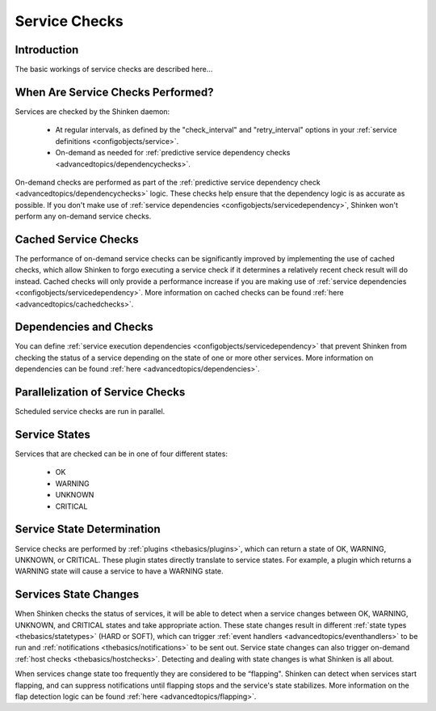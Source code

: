 .. _thebasics/servicechecks:

================
 Service Checks 
================


Introduction 
=============

The basic workings of service checks are described here...


When Are Service Checks Performed? 
===================================

Services are checked by the Shinken daemon:

  * At regular intervals, as defined by the "check_interval" and "retry_interval" options in your :ref:`service definitions <configobjects/service>`.
  * On-demand as needed for :ref:`predictive service dependency checks <advancedtopics/dependencychecks>`.

On-demand checks are performed as part of the :ref:`predictive service dependency check <advancedtopics/dependencychecks>` logic. These checks help ensure that the dependency logic is as accurate as possible. If you don't make use of :ref:`service dependencies <configobjects/servicedependency>`, Shinken won't perform any on-demand service checks.


Cached Service Checks 
======================

The performance of on-demand service checks can be significantly improved by implementing the use of cached checks, which allow Shinken to forgo executing a service check if it determines a relatively recent check result will do instead. Cached checks will only provide a performance increase if you are making use of :ref:`service dependencies <configobjects/servicedependency>`. More information on cached checks can be found :ref:`here <advancedtopics/cachedchecks>`.


Dependencies and Checks 
========================

You can define :ref:`service execution dependencies <configobjects/servicedependency>` that prevent Shinken from checking the status of a service depending on the state of one or more other services. More information on dependencies can be found :ref:`here <advancedtopics/dependencies>`.


Parallelization of Service Checks 
==================================

Scheduled service checks are run in parallel.


Service States 
===============

Services that are checked can be in one of four different states:

  * OK
  * WARNING
  * UNKNOWN
  * CRITICAL


Service State Determination 
============================

Service checks are performed by :ref:`plugins <thebasics/plugins>`, which can return a state of OK, WARNING, UNKNOWN, or CRITICAL. These plugin states directly translate to service states. For example, a plugin which returns a WARNING state will cause a service to have a WARNING state.


Services State Changes 
=======================

When Shinken checks the status of services, it will be able to detect when a service changes between OK, WARNING, UNKNOWN, and CRITICAL states and take appropriate action. These state changes result in different :ref:`state types <thebasics/statetypes>` (HARD or SOFT), which can trigger :ref:`event handlers <advancedtopics/eventhandlers>` to be run and :ref:`notifications <thebasics/notifications>` to be sent out. Service state changes can also trigger on-demand :ref:`host checks <thebasics/hostchecks>`. Detecting and dealing with state changes is what Shinken is all about.

When services change state too frequently they are considered to be “flapping". Shinken can detect when services start flapping, and can suppress notifications until flapping stops and the service's state stabilizes. More information on the flap detection logic can be found :ref:`here <advancedtopics/flapping>`.

